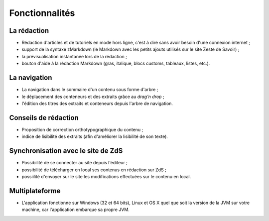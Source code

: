 ***************
Fonctionnalités
***************

La rédaction
############

- Rédaction d'articles et de tutoriels en mode hors ligne, c'est à dire sans avoir besoin d'une connexion internet ;
- support de la syntaxe zMarkdown (le Markdown avec les petits ajouts utilisés sur le site Zeste de Savoir) ;
- la prévisualisation instantanée lors de la rédaction ;
- bouton d'aide à la rédaction Markdown (gras, italique, blocs customs, tableaux, listes, etc.).

La navigation
#############

- La navigation dans le sommaire d'un contenu sous forme d'arbre ;
- le déplacement des conteneurs et des extraits grâce au *drag'n drop* ;
- l'édition des titres des extraits et conteneurs depuis l'arbre de navigation.

Conseils de rédaction
#####################

- Proposition de correction orthotypographique du contenu ;
- indice de lisibilité des extraits (afin d'améliorer la lisibilité de son texte).

Synchronisation avec le site de ZdS
###################################

- Possibilité de se connecter au site depuis l'éditeur ;
- possibilité de télécharger en local ses contenus en rédaction sur ZdS ;
- possiilité d'envoyer sur le site les modifications effectuées sur le contenu en local.

Multiplateforme
###############

- L'application fonctionne sur Windows (32 et 64 bits), Linux et OS X quel que soit la version de la JVM sur votre machine, car l'application embarque sa propre JVM.
